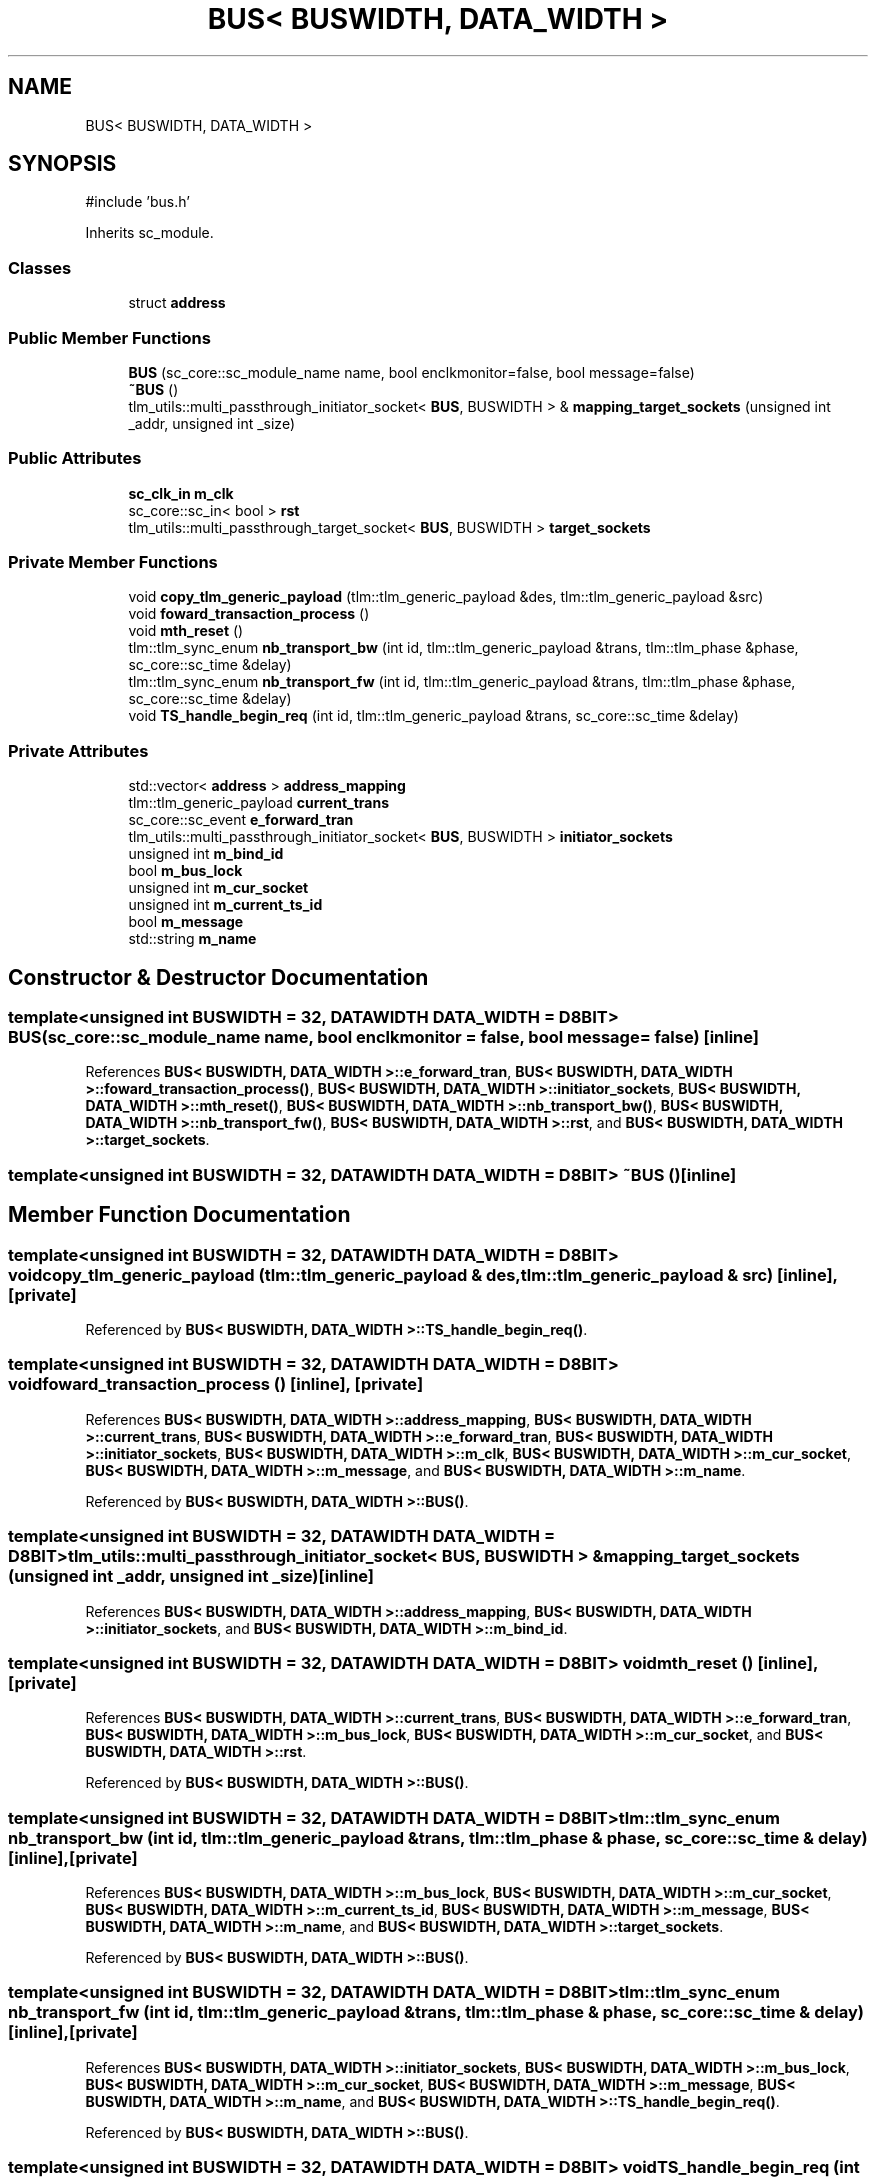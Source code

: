 .TH "BUS< BUSWIDTH, DATA_WIDTH >" 3 "Version v1.0" "SoCPlatform" \" -*- nroff -*-
.ad l
.nh
.SH NAME
BUS< BUSWIDTH, DATA_WIDTH >
.SH SYNOPSIS
.br
.PP
.PP
\fR#include 'bus\&.h'\fP
.PP
Inherits sc_module\&.
.SS "Classes"

.in +1c
.ti -1c
.RI "struct \fBaddress\fP"
.br
.in -1c
.SS "Public Member Functions"

.in +1c
.ti -1c
.RI "\fBBUS\fP (sc_core::sc_module_name name, bool enclkmonitor=false, bool message=false)"
.br
.ti -1c
.RI "\fB~BUS\fP ()"
.br
.ti -1c
.RI "tlm_utils::multi_passthrough_initiator_socket< \fBBUS\fP, BUSWIDTH > & \fBmapping_target_sockets\fP (unsigned int _addr, unsigned int _size)"
.br
.in -1c
.SS "Public Attributes"

.in +1c
.ti -1c
.RI "\fBsc_clk_in\fP \fBm_clk\fP"
.br
.ti -1c
.RI "sc_core::sc_in< bool > \fBrst\fP"
.br
.ti -1c
.RI "tlm_utils::multi_passthrough_target_socket< \fBBUS\fP, BUSWIDTH > \fBtarget_sockets\fP"
.br
.in -1c
.SS "Private Member Functions"

.in +1c
.ti -1c
.RI "void \fBcopy_tlm_generic_payload\fP (tlm::tlm_generic_payload &des, tlm::tlm_generic_payload &src)"
.br
.ti -1c
.RI "void \fBfoward_transaction_process\fP ()"
.br
.ti -1c
.RI "void \fBmth_reset\fP ()"
.br
.ti -1c
.RI "tlm::tlm_sync_enum \fBnb_transport_bw\fP (int id, tlm::tlm_generic_payload &trans, tlm::tlm_phase &phase, sc_core::sc_time &delay)"
.br
.ti -1c
.RI "tlm::tlm_sync_enum \fBnb_transport_fw\fP (int id, tlm::tlm_generic_payload &trans, tlm::tlm_phase &phase, sc_core::sc_time &delay)"
.br
.ti -1c
.RI "void \fBTS_handle_begin_req\fP (int id, tlm::tlm_generic_payload &trans, sc_core::sc_time &delay)"
.br
.in -1c
.SS "Private Attributes"

.in +1c
.ti -1c
.RI "std::vector< \fBaddress\fP > \fBaddress_mapping\fP"
.br
.ti -1c
.RI "tlm::tlm_generic_payload \fBcurrent_trans\fP"
.br
.ti -1c
.RI "sc_core::sc_event \fBe_forward_tran\fP"
.br
.ti -1c
.RI "tlm_utils::multi_passthrough_initiator_socket< \fBBUS\fP, BUSWIDTH > \fBinitiator_sockets\fP"
.br
.ti -1c
.RI "unsigned int \fBm_bind_id\fP"
.br
.ti -1c
.RI "bool \fBm_bus_lock\fP"
.br
.ti -1c
.RI "unsigned int \fBm_cur_socket\fP"
.br
.ti -1c
.RI "unsigned int \fBm_current_ts_id\fP"
.br
.ti -1c
.RI "bool \fBm_message\fP"
.br
.ti -1c
.RI "std::string \fBm_name\fP"
.br
.in -1c
.SH "Constructor & Destructor Documentation"
.PP 
.SS "template<unsigned int BUSWIDTH = 32, \fBDATAWIDTH\fP DATA_WIDTH = D8BIT> \fBBUS\fP (sc_core::sc_module_name name, bool enclkmonitor = \fRfalse\fP, bool message = \fRfalse\fP)\fR [inline]\fP"

.PP
References \fBBUS< BUSWIDTH, DATA_WIDTH >::e_forward_tran\fP, \fBBUS< BUSWIDTH, DATA_WIDTH >::foward_transaction_process()\fP, \fBBUS< BUSWIDTH, DATA_WIDTH >::initiator_sockets\fP, \fBBUS< BUSWIDTH, DATA_WIDTH >::mth_reset()\fP, \fBBUS< BUSWIDTH, DATA_WIDTH >::nb_transport_bw()\fP, \fBBUS< BUSWIDTH, DATA_WIDTH >::nb_transport_fw()\fP, \fBBUS< BUSWIDTH, DATA_WIDTH >::rst\fP, and \fBBUS< BUSWIDTH, DATA_WIDTH >::target_sockets\fP\&.
.SS "template<unsigned int BUSWIDTH = 32, \fBDATAWIDTH\fP DATA_WIDTH = D8BIT> ~\fBBUS\fP ()\fR [inline]\fP"

.SH "Member Function Documentation"
.PP 
.SS "template<unsigned int BUSWIDTH = 32, \fBDATAWIDTH\fP DATA_WIDTH = D8BIT> void copy_tlm_generic_payload (tlm::tlm_generic_payload & des, tlm::tlm_generic_payload & src)\fR [inline]\fP, \fR [private]\fP"

.PP
Referenced by \fBBUS< BUSWIDTH, DATA_WIDTH >::TS_handle_begin_req()\fP\&.
.SS "template<unsigned int BUSWIDTH = 32, \fBDATAWIDTH\fP DATA_WIDTH = D8BIT> void foward_transaction_process ()\fR [inline]\fP, \fR [private]\fP"

.PP
References \fBBUS< BUSWIDTH, DATA_WIDTH >::address_mapping\fP, \fBBUS< BUSWIDTH, DATA_WIDTH >::current_trans\fP, \fBBUS< BUSWIDTH, DATA_WIDTH >::e_forward_tran\fP, \fBBUS< BUSWIDTH, DATA_WIDTH >::initiator_sockets\fP, \fBBUS< BUSWIDTH, DATA_WIDTH >::m_clk\fP, \fBBUS< BUSWIDTH, DATA_WIDTH >::m_cur_socket\fP, \fBBUS< BUSWIDTH, DATA_WIDTH >::m_message\fP, and \fBBUS< BUSWIDTH, DATA_WIDTH >::m_name\fP\&.
.PP
Referenced by \fBBUS< BUSWIDTH, DATA_WIDTH >::BUS()\fP\&.
.SS "template<unsigned int BUSWIDTH = 32, \fBDATAWIDTH\fP DATA_WIDTH = D8BIT> tlm_utils::multi_passthrough_initiator_socket< \fBBUS\fP, BUSWIDTH > & mapping_target_sockets (unsigned int _addr, unsigned int _size)\fR [inline]\fP"

.PP
References \fBBUS< BUSWIDTH, DATA_WIDTH >::address_mapping\fP, \fBBUS< BUSWIDTH, DATA_WIDTH >::initiator_sockets\fP, and \fBBUS< BUSWIDTH, DATA_WIDTH >::m_bind_id\fP\&.
.SS "template<unsigned int BUSWIDTH = 32, \fBDATAWIDTH\fP DATA_WIDTH = D8BIT> void mth_reset ()\fR [inline]\fP, \fR [private]\fP"

.PP
References \fBBUS< BUSWIDTH, DATA_WIDTH >::current_trans\fP, \fBBUS< BUSWIDTH, DATA_WIDTH >::e_forward_tran\fP, \fBBUS< BUSWIDTH, DATA_WIDTH >::m_bus_lock\fP, \fBBUS< BUSWIDTH, DATA_WIDTH >::m_cur_socket\fP, and \fBBUS< BUSWIDTH, DATA_WIDTH >::rst\fP\&.
.PP
Referenced by \fBBUS< BUSWIDTH, DATA_WIDTH >::BUS()\fP\&.
.SS "template<unsigned int BUSWIDTH = 32, \fBDATAWIDTH\fP DATA_WIDTH = D8BIT> tlm::tlm_sync_enum nb_transport_bw (int id, tlm::tlm_generic_payload & trans, tlm::tlm_phase & phase, sc_core::sc_time & delay)\fR [inline]\fP, \fR [private]\fP"

.PP
References \fBBUS< BUSWIDTH, DATA_WIDTH >::m_bus_lock\fP, \fBBUS< BUSWIDTH, DATA_WIDTH >::m_cur_socket\fP, \fBBUS< BUSWIDTH, DATA_WIDTH >::m_current_ts_id\fP, \fBBUS< BUSWIDTH, DATA_WIDTH >::m_message\fP, \fBBUS< BUSWIDTH, DATA_WIDTH >::m_name\fP, and \fBBUS< BUSWIDTH, DATA_WIDTH >::target_sockets\fP\&.
.PP
Referenced by \fBBUS< BUSWIDTH, DATA_WIDTH >::BUS()\fP\&.
.SS "template<unsigned int BUSWIDTH = 32, \fBDATAWIDTH\fP DATA_WIDTH = D8BIT> tlm::tlm_sync_enum nb_transport_fw (int id, tlm::tlm_generic_payload & trans, tlm::tlm_phase & phase, sc_core::sc_time & delay)\fR [inline]\fP, \fR [private]\fP"

.PP
References \fBBUS< BUSWIDTH, DATA_WIDTH >::initiator_sockets\fP, \fBBUS< BUSWIDTH, DATA_WIDTH >::m_bus_lock\fP, \fBBUS< BUSWIDTH, DATA_WIDTH >::m_cur_socket\fP, \fBBUS< BUSWIDTH, DATA_WIDTH >::m_message\fP, \fBBUS< BUSWIDTH, DATA_WIDTH >::m_name\fP, and \fBBUS< BUSWIDTH, DATA_WIDTH >::TS_handle_begin_req()\fP\&.
.PP
Referenced by \fBBUS< BUSWIDTH, DATA_WIDTH >::BUS()\fP\&.
.SS "template<unsigned int BUSWIDTH = 32, \fBDATAWIDTH\fP DATA_WIDTH = D8BIT> void TS_handle_begin_req (int id, tlm::tlm_generic_payload & trans, sc_core::sc_time & delay)\fR [inline]\fP, \fR [private]\fP"

.PP
References \fBBUS< BUSWIDTH, DATA_WIDTH >::address_mapping\fP, \fBBUS< BUSWIDTH, DATA_WIDTH >::copy_tlm_generic_payload()\fP, \fBBUS< BUSWIDTH, DATA_WIDTH >::current_trans\fP, \fBBUS< BUSWIDTH, DATA_WIDTH >::e_forward_tran\fP, \fBBUS< BUSWIDTH, DATA_WIDTH >::m_cur_socket\fP, and \fBBUS< BUSWIDTH, DATA_WIDTH >::m_current_ts_id\fP\&.
.PP
Referenced by \fBBUS< BUSWIDTH, DATA_WIDTH >::nb_transport_fw()\fP\&.
.SH "Member Data Documentation"
.PP 
.SS "template<unsigned int BUSWIDTH = 32, \fBDATAWIDTH\fP DATA_WIDTH = D8BIT> std::vector<\fBaddress\fP> address_mapping\fR [private]\fP"

.PP
Referenced by \fBBUS< BUSWIDTH, DATA_WIDTH >::foward_transaction_process()\fP, \fBBUS< BUSWIDTH, DATA_WIDTH >::mapping_target_sockets()\fP, and \fBBUS< BUSWIDTH, DATA_WIDTH >::TS_handle_begin_req()\fP\&.
.SS "template<unsigned int BUSWIDTH = 32, \fBDATAWIDTH\fP DATA_WIDTH = D8BIT> tlm::tlm_generic_payload current_trans\fR [private]\fP"

.PP
Referenced by \fBBUS< BUSWIDTH, DATA_WIDTH >::foward_transaction_process()\fP, \fBBUS< BUSWIDTH, DATA_WIDTH >::mth_reset()\fP, and \fBBUS< BUSWIDTH, DATA_WIDTH >::TS_handle_begin_req()\fP\&.
.SS "template<unsigned int BUSWIDTH = 32, \fBDATAWIDTH\fP DATA_WIDTH = D8BIT> sc_core::sc_event e_forward_tran\fR [private]\fP"

.PP
Referenced by \fBBUS< BUSWIDTH, DATA_WIDTH >::BUS()\fP, \fBBUS< BUSWIDTH, DATA_WIDTH >::foward_transaction_process()\fP, \fBBUS< BUSWIDTH, DATA_WIDTH >::mth_reset()\fP, and \fBBUS< BUSWIDTH, DATA_WIDTH >::TS_handle_begin_req()\fP\&.
.SS "template<unsigned int BUSWIDTH = 32, \fBDATAWIDTH\fP DATA_WIDTH = D8BIT> tlm_utils::multi_passthrough_initiator_socket<\fBBUS\fP, BUSWIDTH> initiator_sockets\fR [private]\fP"

.PP
Referenced by \fBBUS< BUSWIDTH, DATA_WIDTH >::BUS()\fP, \fBBUS< BUSWIDTH, DATA_WIDTH >::foward_transaction_process()\fP, \fBBUS< BUSWIDTH, DATA_WIDTH >::mapping_target_sockets()\fP, and \fBBUS< BUSWIDTH, DATA_WIDTH >::nb_transport_fw()\fP\&.
.SS "template<unsigned int BUSWIDTH = 32, \fBDATAWIDTH\fP DATA_WIDTH = D8BIT> unsigned int m_bind_id\fR [private]\fP"

.PP
Referenced by \fBBUS< BUSWIDTH, DATA_WIDTH >::mapping_target_sockets()\fP\&.
.SS "template<unsigned int BUSWIDTH = 32, \fBDATAWIDTH\fP DATA_WIDTH = D8BIT> bool m_bus_lock\fR [private]\fP"

.PP
Referenced by \fBBUS< BUSWIDTH, DATA_WIDTH >::mth_reset()\fP, \fBBUS< BUSWIDTH, DATA_WIDTH >::nb_transport_bw()\fP, and \fBBUS< BUSWIDTH, DATA_WIDTH >::nb_transport_fw()\fP\&.
.SS "template<unsigned int BUSWIDTH = 32, \fBDATAWIDTH\fP DATA_WIDTH = D8BIT> \fBsc_clk_in\fP m_clk"

.PP
Referenced by \fBBUS< BUSWIDTH, DATA_WIDTH >::foward_transaction_process()\fP\&.
.SS "template<unsigned int BUSWIDTH = 32, \fBDATAWIDTH\fP DATA_WIDTH = D8BIT> unsigned int m_cur_socket\fR [private]\fP"

.PP
Referenced by \fBBUS< BUSWIDTH, DATA_WIDTH >::foward_transaction_process()\fP, \fBBUS< BUSWIDTH, DATA_WIDTH >::mth_reset()\fP, \fBBUS< BUSWIDTH, DATA_WIDTH >::nb_transport_bw()\fP, \fBBUS< BUSWIDTH, DATA_WIDTH >::nb_transport_fw()\fP, and \fBBUS< BUSWIDTH, DATA_WIDTH >::TS_handle_begin_req()\fP\&.
.SS "template<unsigned int BUSWIDTH = 32, \fBDATAWIDTH\fP DATA_WIDTH = D8BIT> unsigned int m_current_ts_id\fR [private]\fP"

.PP
Referenced by \fBBUS< BUSWIDTH, DATA_WIDTH >::nb_transport_bw()\fP, and \fBBUS< BUSWIDTH, DATA_WIDTH >::TS_handle_begin_req()\fP\&.
.SS "template<unsigned int BUSWIDTH = 32, \fBDATAWIDTH\fP DATA_WIDTH = D8BIT> bool m_message\fR [private]\fP"

.PP
Referenced by \fBBUS< BUSWIDTH, DATA_WIDTH >::foward_transaction_process()\fP, \fBBUS< BUSWIDTH, DATA_WIDTH >::nb_transport_bw()\fP, and \fBBUS< BUSWIDTH, DATA_WIDTH >::nb_transport_fw()\fP\&.
.SS "template<unsigned int BUSWIDTH = 32, \fBDATAWIDTH\fP DATA_WIDTH = D8BIT> std::string m_name\fR [private]\fP"

.PP
Referenced by \fBBUS< BUSWIDTH, DATA_WIDTH >::foward_transaction_process()\fP, \fBBUS< BUSWIDTH, DATA_WIDTH >::nb_transport_bw()\fP, and \fBBUS< BUSWIDTH, DATA_WIDTH >::nb_transport_fw()\fP\&.
.SS "template<unsigned int BUSWIDTH = 32, \fBDATAWIDTH\fP DATA_WIDTH = D8BIT> sc_core::sc_in<bool> rst"

.PP
Referenced by \fBBUS< BUSWIDTH, DATA_WIDTH >::BUS()\fP, and \fBBUS< BUSWIDTH, DATA_WIDTH >::mth_reset()\fP\&.
.SS "template<unsigned int BUSWIDTH = 32, \fBDATAWIDTH\fP DATA_WIDTH = D8BIT> tlm_utils::multi_passthrough_target_socket<\fBBUS\fP, BUSWIDTH> target_sockets"

.PP
Referenced by \fBBUS< BUSWIDTH, DATA_WIDTH >::BUS()\fP, and \fBBUS< BUSWIDTH, DATA_WIDTH >::nb_transport_bw()\fP\&.

.SH "Author"
.PP 
Generated automatically by Doxygen for SoCPlatform from the source code\&.
